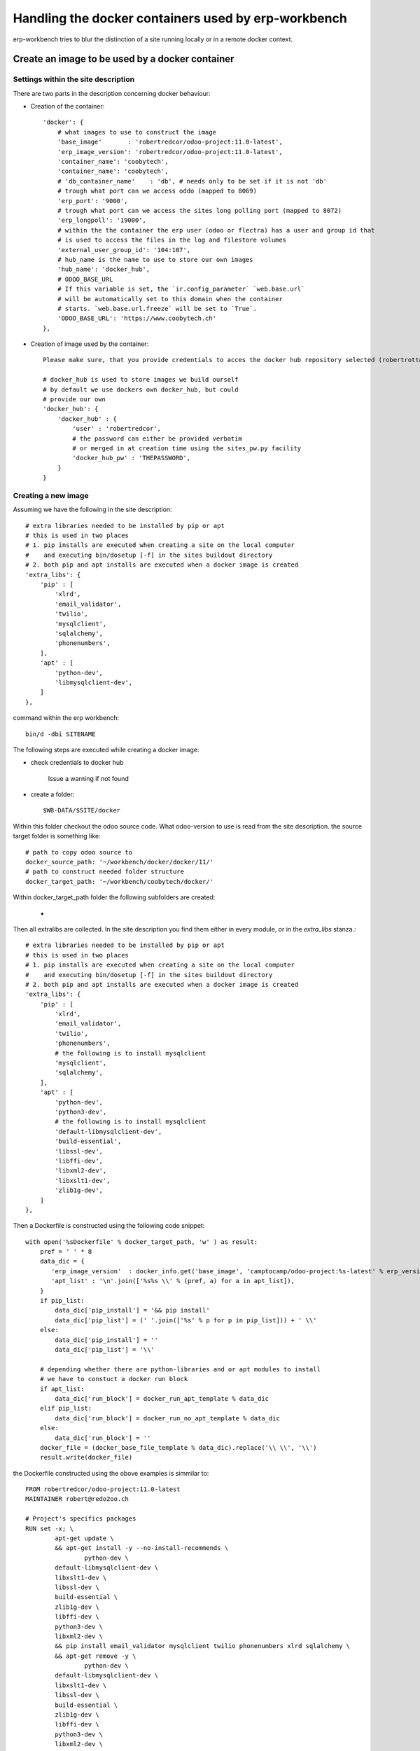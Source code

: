 ----------------------------------------------------
Handling the docker containers used by erp-workbench
----------------------------------------------------

erp-workbench tries to blur the distinction of a site running locally or in a remote docker context.

Create an image to be used by a docker container
================================================

Settings within the site description
************************************
There are two parts in the description concerning docker behaviour:

* Creation of the container::

    'docker': {
        # what images to use to construct the image
        'base_image'       : 'robertredcor/odoo-project:11.0-latest',
        'erp_image_version': 'robertredcor/odoo-project:11.0-latest',
        'container_name': 'coobytech',
        'container_name': 'coobytech',
        # 'db_container_name'    : 'db', # needs only to be set if it is not 'db'
        # trough what port can we access oddo (mapped to 8069)
        'erp_port': '9000',
        # trough what port can we access the sites long polling port (mapped to 8072)
        'erp_longpoll': '19000',
        # within the the container the erp user (odoo or flectra) has a user and group id that
        # is used to access the files in the log and filestore volumes
        'external_user_group_id': '104:107',
        # hub_name is the name to use to store our own images
        'hub_name': 'docker_hub',
        # ODOO_BASE_URL
        # If this variable is set, the `ir.config_parameter` `web.base.url`
        # will be automatically set to this domain when the container
        # starts. `web.base.url.freeze` will be set to `True`.
        'ODOO_BASE_URL': 'https://www.coobytech.ch'
    },

* Creation of image used by the container::

    Please make sure, that you provide credentials to acces the docker hub repository selected (robertrottermann in the following example)::

    # docker_hub is used to store images we build ourself
    # by default we use dockers own docker_hub, but could
    # provide our own
    'docker_hub': {
        'docker_hub' : {
            'user' : 'robertredcor',
            # the password can either be provided verbatim
            # or merged in at creation time using the sites_pw.py facility
            'docker_hub_pw' : 'THEPASSWORD',
        }
    }

Creating a new image
********************

Assuming we have the following in the site description::

        # extra libraries needed to be installed by pip or apt
        # this is used in two places
        # 1. pip installs are executed when creating a site on the local computer
        #    and executing bin/dosetup [-f] in the sites buildout directory
        # 2. both pip and apt installs are executed when a docker image is created
        'extra_libs': {
            'pip' : [
                'xlrd',
                'email_validator',
                'twilio',
                'mysqlclient',
                'sqlalchemy',
                'phonenumbers',
            ],
            'apt' : [
                'python-dev',
                'libmysqlclient-dev',
            ]
        },



command within the erp workbench:
::

    bin/d -dbi SITENAME

The following steps are executed while creating a docker image:

- check credentials to docker hub

    Issue a warning if not found

- create a folder::

    $WB-DATA/$SITE/docker

Within this folder checkout the odoo source code.
What odoo-version to use is read from the site description.
the source target folder is something like::

        # path to copy odoo source to
        docker_source_path: '~/workbench/docker/docker/11/'
        # path to construct needed folder structure
        docker_target_path: '~/workbench/coobytech/docker/'
        

Within docker_target_path folder the following subfolders are created:

    - 

Then all extralibs are collected.
In the site description you find them either in every module, or in the *extra_libs* stanza.::

        # extra libraries needed to be installed by pip or apt
        # this is used in two places
        # 1. pip installs are executed when creating a site on the local computer
        #    and executing bin/dosetup [-f] in the sites buildout directory
        # 2. both pip and apt installs are executed when a docker image is created
        'extra_libs': {
            'pip' : [
                'xlrd',
                'email_validator',
                'twilio',
                'phonenumbers',
                # the following is to install mysqlclient
                'mysqlclient',
                'sqlalchemy',
            ],
            'apt' : [
                'python-dev',
                'python3-dev',
                # the following is to install mysqlclient
                'default-libmysqlclient-dev',
                'build-essential', 
                'libssl-dev',  
                'libffi-dev',
                'libxml2-dev',  
                'libxslt1-dev', 
                'zlib1g-dev',
            ]
        },

Then a Dockerfile is constructed using the following code snippet::

        with open('%sDockerfile' % docker_target_path, 'w' ) as result:
            pref = ' ' * 8
            data_dic = {
               'erp_image_version'  : docker_info.get('base_image', 'camptocamp/odoo-project:%s-latest' % erp_version),
               'apt_list' : '\n'.join(['%s%s \\' % (pref, a) for a in apt_list]),
            }
            if pip_list:
                data_dic['pip_install'] = '&& pip install'
                data_dic['pip_list'] = (' '.join(['%s' % p for p in pip_list])) + ' \\'
            else:
                data_dic['pip_install'] = ''
                data_dic['pip_list'] = '\\'
                
            # depending whether there are python-libraries and or apt modules to install
            # we have to constuct a docker run block
            if apt_list:
                data_dic['run_block'] = docker_run_apt_template % data_dic
            elif pip_list:
                data_dic['run_block'] = docker_run_no_apt_template % data_dic
            else:
                data_dic['run_block'] = ''
            docker_file = (docker_base_file_template % data_dic).replace('\\ \\', '\\') 
            result.write(docker_file)

the Dockerfile constructed using the obove examples is simmilar to::            

    FROM robertredcor/odoo-project:11.0-latest
    MAINTAINER robert@redo2oo.ch

    # Project's specifics packages
    RUN set -x; \
            apt-get update \
            && apt-get install -y --no-install-recommends \
                    python-dev \
            default-libmysqlclient-dev \
            libxslt1-dev \
            libssl-dev \
            build-essential \
            zlib1g-dev \
            libffi-dev \
            python3-dev \
            libxml2-dev \
            && pip install email_validator mysqlclient twilio phonenumbers xlrd sqlalchemy \
            && apt-get remove -y \
                    python-dev \
            default-libmysqlclient-dev \
            libxslt1-dev \
            libssl-dev \
            build-essential \
            zlib1g-dev \
            libffi-dev \
            python3-dev \
            libxml2-dev \
            && apt-get clean \
            && rm -rf /var/lib/apt/lists/*


    COPY ./requirements.txt /opt/odoo/
    RUN cd /opt/odoo && pip install -r requirements.txt

    ENV ADDONS_PATH=/opt/odoo/local-src,/opt/odoo/src/addons
    #ENV DB_NAME=afbsdemo
    ENV MIGRATE=False
    # Set the default config file
    ENV OPENERP_SERVER /etc/odoo/openerp-server.conf


Next a set of subfolders the camptocamp docker process expect are created::

        # construct folder layout as expected by the base image
        # see https://github.com/camptocamp/docker-odoo-project/tree/master/example
        for f in ['external-src', 'local-src', 'data', 'features', 'songs']:
            try:
                td = '%s%s' % (docker_target_path, f)
                if not os.path.exists(td):
                    os.mkdir(td )
            except OSError: 
                pass

construct some auxiliary files needed::

        for f in [
            ('VERSION', docker_erp_setup_version % str(date.today())),
            ('migration.yml', ''),
            ('requirements.txt', docker_erp_setup_requirements),
            ('setup.py', docker_erp_setup_script),]:
            # do not overwrite anything ..
            fp = '%s%s' % (docker_target_path, f[0])
            if not os.path.exists(fp):
                open(fp, 'w').write(f[1])
            else:
                print('%s\n%s\n%snot overwitten %s' % (bcolors.WARNING, '-'*80, fp, bcolors.ENDC))

Now get the odoo source code::

        os.chdir(docker_target_path)
        cmd_lines = [
            'git init .',
            'git submodule init',
            'git submodule add -b %s https://github.com/odoo/odoo.git src' % PROJECT_DEFAULTS.get('erp_nightly')
        ]
        self.run_commands(cmd_lines=cmd_lines)

and finally create the image wich can last a couple of minutes::

            result = self.default_values['docker_client'].build(
                docker_target_path, 
                tag = tag, 
                dockerfile = '%sDockerfile' % docker_target_path)



    1  wb
    2  cd
    3  wb
    4  bin/d -dc -v coobytech/
    5  bin/c docker -dcdb
    6  wing6.1 bin/_c:337
    7  ack docker_create_container scripts/
    8  ack postgres -i config/
    9  code config/config.yaml*
   10  code config/docker.yaml*
   11  bin/c docker -dcdb
   12  bin/d -dc -v coobytech/
   13  docker ps
   14  bin/d -dI coobytech/
   15  history 

create db
login to docker hub
tag image
push

